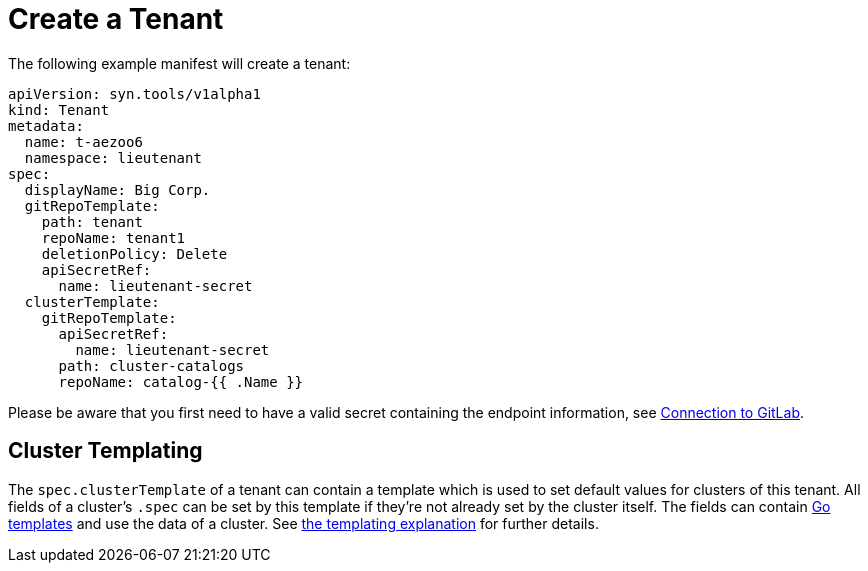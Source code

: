 = Create a Tenant

The following example manifest will create a tenant:

[source,yaml]
....
apiVersion: syn.tools/v1alpha1
kind: Tenant
metadata:
  name: t-aezoo6
  namespace: lieutenant
spec:
  displayName: Big Corp.
  gitRepoTemplate:
    path: tenant
    repoName: tenant1
    deletionPolicy: Delete
    apiSecretRef:
      name: lieutenant-secret
  clusterTemplate:
    gitRepoTemplate:
      apiSecretRef:
        name: lieutenant-secret
      path: cluster-catalogs
      repoName: catalog-{{ .Name }}
....

Please be aware that you first need to have a valid secret containing the endpoint information, see xref:how-tos/gitlab-connection.adoc[Connection to GitLab].


== Cluster Templating

The `spec.clusterTemplate` of a tenant can contain a template which is used to set default values for clusters of this tenant.
All fields of a cluster's `.spec` can be set by this template if they're not already set by the cluster itself.
The fields can contain https://golang.org/pkg/text/template[Go templates] and use the data of a cluster.
See xref:explanations/templating.adoc[the templating explanation] for further details.
